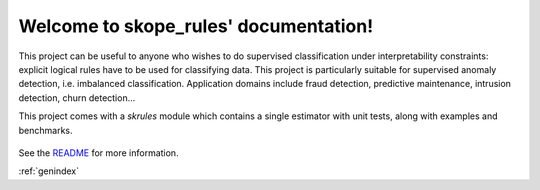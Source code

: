 .. project-template documentation master file, created by
   sphinx-quickstart on Mon Jan 18 14:44:12 2016.
   You can adapt this file completely to your liking, but it should at least
   contain the root `toctree` directive.

Welcome to skope_rules' documentation!
============================================

This project can be useful to anyone who wishes to do supervised
classification under interpretability constraints: explicit logical
rules have to be used for classifying data.
This project is particularly suitable for supervised anomaly detection,
i.e. imbalanced classification.
Application domains include fraud detection, predictive
maintenance, intrusion detection, churn detection...

This project comes with a `skrules` module which contains a single
estimator with unit tests, along with examples and benchmarks.


    .. toctree::
       :maxdepth: 2
       
       api
       auto_examples/index
       ...

See the `README <https://github.com/skope-rules/skope-rules/blob/master/README.md>`_
for more information.











:ref:`genindex`

